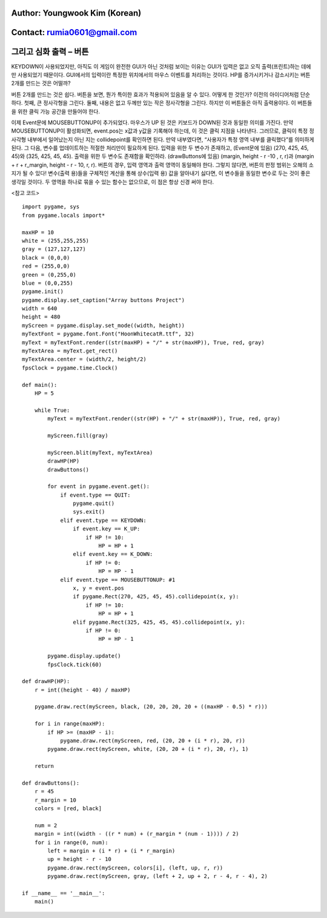 ====================================
Author: Youngwook Kim (Korean)
====================================

====================================
Contact: rumia0601@gmail.com
====================================

====================================
그리고 심화 출력 – 버튼
====================================

KEYDOWN이 사용되었지만, 아직도 이 게임이 완전한 GUI가 아닌 것처럼 보이는 이유는 GUI가 입력은 없고 오직 출력(프린트)하는 데에만 사용되었기 때문이다. GUI에서의 입력이란 특정한 위치에서의 마우스 이벤트를 처리하는 것이다. HP를 증가시키거나 감소시키는 버튼 2개를 만드는 것은 어떨까?

.. image:: AdvancedInputOutput1.gif
   :class: inlined-right

.. code-block:: python
   :linenos:

   import sys, pygame
   pygame.init()

   size = width, height = 320, 240
   speed = [2, 2]
   black = 0, 0, 0

   screen = pygame.display.set_mode(size)

   ball = pygame.image.load("AdvancedInputOutput1.gif")
   ballrect = ball.get_rect()

   while True:
       for event in pygame.event.get():
           if event.type == pygame.QUIT: sys.exit()

       ballrect = ballrect.move(speed)
       if ballrect.left < 0 or ballrect.right > width:
           speed[0] = -speed[0]
       if ballrect.top < 0 or ballrect.bottom > height:
           speed[1] = -speed[1]

       screen.fill(black)
       screen.blit(ball, ballrect)
       pygame.display.flip()

.. image:: AdvancedInputOutput2.gif
   :class: inlined-right

.. code-block:: python
   :linenos:

   import sys, pygame
   pygame.init()

   size = width, height = 320, 240
   speed = [2, 2]
   black = 0, 0, 0

   screen = pygame.display.set_mode(size)

   ball = pygame.image.load("AdvancedInputOutput2.gif")
   ballrect = ball.get_rect()

   while True:
       for event in pygame.event.get():
           if event.type == pygame.QUIT: sys.exit()

       ballrect = ballrect.move(speed)
       if ballrect.left < 0 or ballrect.right > width:
           speed[0] = -speed[0]
       if ballrect.top < 0 or ballrect.bottom > height:
           speed[1] = -speed[1]

       screen.fill(black)
       screen.blit(ball, ballrect)
       pygame.display.flip()

버튼 2개를 만드는 것은 쉽다. 버튼을 보면, 뭔가 특이한 효과가 적용되어 있음을 알 수 있다. 어떻게 한 것인가? 이전의 아이디어처럼 단순하다. 첫째, 큰 정사각형을 그린다. 둘째, 내용은 없고 두께만 있는 작은 정사각형을 그린다. 하지만 이 버튼들은 아직 출력용이다. 이 버튼들을 위한 클릭 가능 공간을 만들어야 한다.

.. image:: AdvancedInputOutput3.gif
   :class: inlined-right

.. code-block:: python
   :linenos:

   import sys, pygame
   pygame.init()

   size = width, height = 320, 240
   speed = [2, 2]
   black = 0, 0, 0

   screen = pygame.display.set_mode(size)

   ball = pygame.image.load("AdvancedInputOutput3.gif")
   ballrect = ball.get_rect()

   while True:
       for event in pygame.event.get():
           if event.type == pygame.QUIT: sys.exit()

       ballrect = ballrect.move(speed)
       if ballrect.left < 0 or ballrect.right > width:
           speed[0] = -speed[0]
       if ballrect.top < 0 or ballrect.bottom > height:
           speed[1] = -speed[1]

       screen.fill(black)
       screen.blit(ball, ballrect)
       pygame.display.flip()

.. image:: AdvancedInputOutput4.gif
   :class: inlined-right

.. code-block:: python
   :linenos:

   import sys, pygame
   pygame.init()

   size = width, height = 320, 240
   speed = [2, 2]
   black = 0, 0, 0

   screen = pygame.display.set_mode(size)

   ball = pygame.image.load("AdvancedInputOutput4.gif")
   ballrect = ball.get_rect()

   while True:
       for event in pygame.event.get():
           if event.type == pygame.QUIT: sys.exit()

       ballrect = ballrect.move(speed)
       if ballrect.left < 0 or ballrect.right > width:
           speed[0] = -speed[0]
       if ballrect.top < 0 or ballrect.bottom > height:
           speed[1] = -speed[1]

       screen.fill(black)
       screen.blit(ball, ballrect)
       pygame.display.flip()

.. image:: AdvancedInputOutput5.gif
   :class: inlined-right

.. code-block:: python
   :linenos:

   import sys, pygame
   pygame.init()

   size = width, height = 320, 240
   speed = [2, 2]
   black = 0, 0, 0

   screen = pygame.display.set_mode(size)

   ball = pygame.image.load("AdvancedInputOutput5.gif")
   ballrect = ball.get_rect()

   while True:
       for event in pygame.event.get():
           if event.type == pygame.QUIT: sys.exit()

       ballrect = ballrect.move(speed)
       if ballrect.left < 0 or ballrect.right > width:
           speed[0] = -speed[0]
       if ballrect.top < 0 or ballrect.bottom > height:
           speed[1] = -speed[1]

       screen.fill(black)
       screen.blit(ball, ballrect)
       pygame.display.flip()

이제 Event문에 MOUSEBUTTONUP이 추가되었다. 마우스가 UP 된 것은 키보드가 DOWN된 것과 동일한 의미를 가진다. 만약 MOUSEBUTTONUP이 활성화되면, event.pos는 x값과 y값을 기록해야 하는데, 이 것은 클릭 지점을 나타낸다. 그러므로, 클릭이 특정 정사각형 내부에서 일어났는지 아닌 지는 collidepoint를 확인하면 된다. 만약 내부였다면, “사용자가 특정 영역 내부를 클릭했다”를 의미하게 된다. 그 다음, 변수를 업데이트하는 적절한 처리만이 필요하게 된다.
입력을 위한 두 변수가 존재하고, (Event문에 있음)
(270, 425, 45, 45)와 (325, 425, 45, 45).
출력을 위한 두 변수도 존재함을 확인하라. (drawButtons에 있음)
(margin, height - r -10 , r, r)과 (margin + r + r_margin, height - r - 10, r, r).
버튼의 경우, 입력 영역과 출력 영역이 동일해야 한다. 그렇지 않다면, 버튼의 판정 범위는 오해의 소지가 될 수 있다! 변수(출력 용)들을 구체적인 계산을 통해 상수(입력 용) 값을 알아내기 싫다면, 이 변수들을 동일한 변수로 두는 것이 좋은 생각일 것이다. 두 영역을 하나로 묶을 수 있는 함수는 없으므로, 이 점은 항상 신경 써야 한다.

<참고 코드> ::

    import pygame, sys
    from pygame.locals import*
    
    maxHP = 10 
    white = (255,255,255)
    gray = (127,127,127)
    black = (0,0,0)
    red = (255,0,0)
    green = (0,255,0)
    blue = (0,0,255)
    pygame.init()
    pygame.display.set_caption("Array buttons Project")
    width = 640 
    height = 480
    myScreen = pygame.display.set_mode((width, height))
    myTextFont = pygame.font.Font("HoonWhitecatR.ttf", 32)
    myText = myTextFont.render((str(maxHP) + "/" + str(maxHP)), True, red, gray)
    myTextArea = myText.get_rect()
    myTextArea.center = (width/2, height/2)
    fpsClock = pygame.time.Clock()
    
    def main():
        HP = 5
        
        while True:
            myText = myTextFont.render((str(HP) + "/" + str(maxHP)), True, red, gray)
        
            myScreen.fill(gray)
    
            myScreen.blit(myText, myTextArea)
            drawHP(HP)
            drawButtons()
    
            for event in pygame.event.get():
                if event.type == QUIT:
                    pygame.quit()
                    sys.exit()
                elif event.type == KEYDOWN:
                    if event.key == K_UP:
                        if HP != 10:
                            HP = HP + 1
                    elif event.key == K_DOWN:
                        if HP != 0:
                            HP = HP - 1
                elif event.type == MOUSEBUTTONUP: #1
                    x, y = event.pos
                    if pygame.Rect(270, 425, 45, 45).collidepoint(x, y):
                        if HP != 10:
                            HP = HP + 1
                    elif pygame.Rect(325, 425, 45, 45).collidepoint(x, y):
                        if HP != 0:
                            HP = HP - 1      
        
            pygame.display.update()
            fpsClock.tick(60)
    
    def drawHP(HP):
        r = int((height - 40) / maxHP)
    
        pygame.draw.rect(myScreen, black, (20, 20, 20, 20 + ((maxHP - 0.5) * r)))
    
        for i in range(maxHP):
            if HP >= (maxHP - i):
                pygame.draw.rect(myScreen, red, (20, 20 + (i * r), 20, r))
            pygame.draw.rect(myScreen, white, (20, 20 + (i * r), 20, r), 1)
    
        return
    
    def drawButtons():
        r = 45
        r_margin = 10
        colors = [red, black]
        
        num = 2
        margin = int((width - ((r * num) + (r_margin * (num - 1)))) / 2)
        for i in range(0, num):
            left = margin + (i * r) + (i * r_margin)
            up = height - r - 10
            pygame.draw.rect(myScreen, colors[i], (left, up, r, r))
            pygame.draw.rect(myScreen, gray, (left + 2, up + 2, r - 4, r - 4), 2)
    
    if __name__ == '__main__':
        main()
    